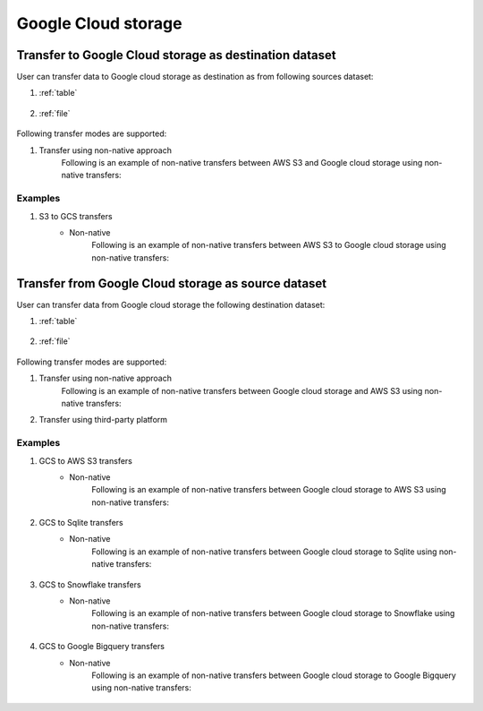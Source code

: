 ********************
Google Cloud storage
********************

Transfer to Google Cloud storage as destination dataset
~~~~~~~~~~~~~~~~~~~~~~~~~~~~~~~~~~~~~~~~~~~~~~~~~~~~~~~~
User can transfer data to Google cloud storage as destination as from following sources dataset:

#. :ref:`table`

    .. literalinclude:: ../../../src/universal_transfer_operator/constants.py
       :language: python
       :start-after: [START database]
       :end-before: [END database]

#. :ref:`file`

    .. literalinclude:: ../../../src/universal_transfer_operator/constants.py
       :language: python
       :start-after: [START filelocation]
       :end-before: [END filelocation]

Following transfer modes are supported:

1. Transfer using non-native approach
    Following is an example of non-native transfers between AWS S3 and Google cloud storage using non-native transfers:

    .. literalinclude:: ../../../example_dags/example_universal_transfer_operator.py
       :language: python
       :start-after: [START transfer_non_native_s3_to_gs]
       :end-before: [END transfer_non_native_s3_to_gs]


Examples
########
1. S3 to GCS transfers
    - Non-native
        Following is an example of non-native transfers between AWS S3 to Google cloud storage using non-native transfers:

            .. literalinclude:: ../../../example_dags/example_universal_transfer_operator.py
               :language: python
               :start-after: [START transfer_non_native_s3_to_gs]
               :end-before: [END transfer_non_native_s3_to_gs]


Transfer from Google Cloud storage as source dataset
~~~~~~~~~~~~~~~~~~~~~~~~~~~~~~~~~~~~~~~~~~~~~~~~~~~~~~~~
User can transfer data from Google cloud storage the following destination dataset:

#. :ref:`table`

    .. literalinclude:: ../../../src/universal_transfer_operator/constants.py
       :language: python
       :start-after: [START database]
       :end-before: [END database]

#. :ref:`file`

    .. literalinclude:: ../../../src/universal_transfer_operator/constants.py
       :language: python
       :start-after: [START filelocation]
       :end-before: [END filelocation]

Following transfer modes are supported:

1. Transfer using non-native approach
    Following is an example of non-native transfers between Google cloud storage and AWS S3 using non-native transfers:

    .. literalinclude:: ../../../example_dags/example_universal_transfer_operator.py
       :language: python
       :start-after: [START transfer_non_native_gs_to_s3]
       :end-before: [END transfer_non_native_gs_to_s3]

2. Transfer using third-party platform

Examples
########
1. GCS to AWS S3 transfers
    - Non-native
        Following is an example of non-native transfers between Google cloud storage to AWS S3 using non-native transfers:

            .. literalinclude:: ../../../example_dags/example_universal_transfer_operator.py
               :language: python
               :start-after: [START transfer_non_native_gs_to_s3]
               :end-before: [END transfer_non_native_gs_to_s3]

2. GCS to Sqlite transfers
    - Non-native
        Following is an example of non-native transfers between Google cloud storage to Sqlite using non-native transfers:

            .. literalinclude:: ../../../example_dags/example_universal_transfer_operator.py
               :language: python
               :start-after: [START transfer_non_native_gs_to_sqlite]
               :end-before: [END transfer_non_native_gs_to_sqlite]

3. GCS to Snowflake transfers
    - Non-native
        Following is an example of non-native transfers between Google cloud storage to Snowflake using non-native transfers:

            .. literalinclude:: ../../../example_dags/example_universal_transfer_operator.py
               :language: python
               :start-after: [START transfer_non_native_gs_to_snowflake]
               :end-before: [END transfer_non_native_gs_to_snowflake]

4. GCS to Google Bigquery transfers
    - Non-native
        Following is an example of non-native transfers between Google cloud storage to Google Bigquery using non-native transfers:

            .. literalinclude:: ../../../example_dags/example_universal_transfer_operator.py
               :language: python
               :start-after: [START transfer_non_native_gs_to_bigquery]
               :end-before: [END transfer_non_native_gs_to_bigquery]
